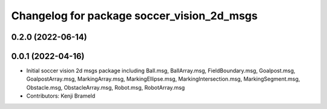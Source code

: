 ^^^^^^^^^^^^^^^^^^^^^^^^^^^^^^^^^^^^^^^^^^^
Changelog for package soccer_vision_2d_msgs
^^^^^^^^^^^^^^^^^^^^^^^^^^^^^^^^^^^^^^^^^^^

0.2.0 (2022-06-14)
------------------

0.0.1 (2022-04-16)
------------------
* Initial soccer vision 2d msgs package including Ball.msg, BallArray.msg, FieldBoundary.msg, Goalpost.msg, GoalpostArray.msg, MarkingArray.msg, MarkingEllipse.msg, MarkingIntersection.msg, MarkingSegment.msg, Obstacle.msg, ObstacleArray.msg, Robot.msg, RobotArray.msg
* Contributors: Kenji Brameld
